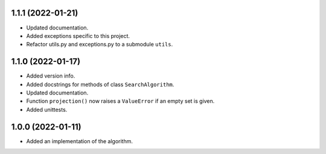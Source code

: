 1.1.1 (2022-01-21)
==================

- Updated documentation.

- Added exceptions specific to this project.

- Refactor utils.py and exceptions.py to a submodule ``utils``.


1.1.0 (2022-01-17)
==================

- Added version info.

- Added docstrings for methods of class ``SearchAlgorithm``.

- Updated documentation.

- Function ``projection()`` now raises a ``ValueError`` if an empty set is given.

- Added unittests.


1.0.0 (2022-01-11)
==================

- Added an implementation of the algorithm.

